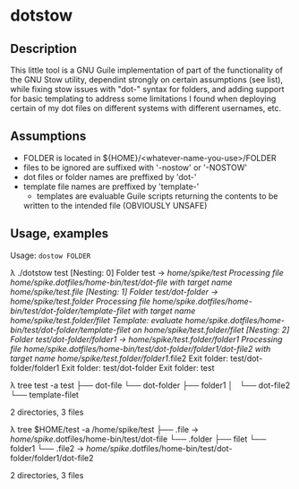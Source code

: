 
* dotstow

** Description

This little tool is a GNU Guile implementation of part of the functionality of
the GNU Stow utility, dependint strongly on certain assumptions (see list),
while fixing stow issues with "dot-" syntax for folders, and adding support
for basic templating to address some limitations I found when deploying
certain of my dot files on different systems with different usernames, etc.
 
** Assumptions

- FOLDER is located in ${HOME}/<whatever-name-you-use>/FOLDER
- files to be ignored are suffixed with '-nostow' or '-NOSTOW'
- dot files or folder names are preffixed by 'dot-'
- template file names are preffixed by 'template-'
    - templates are evaluable Guile scripts returning the contents to be
    written to the intended file (OBVIOUSLY UNSAFE)

** Usage, examples

Usage: ~dostow FOLDER~

#+begin_example bash
λ ./dotstow test                                                                                                                                                                               
[Nesting: 0] Folder test -> /home/spike/test
Processing file /home/spike/.dotfiles/home-bin/test/dot-file with target name /home/spike/test/.file
[Nesting: 1] Folder test/dot-folder -> /home/spike/test/.folder
Processing file /home/spike/.dotfiles/home-bin/test/dot-folder/template-filet with target name /home/spike/test/.folder/filet
Template: evaluate /home/spike/.dotfiles/home-bin/test/dot-folder/template-filet on /home/spike/test/.folder/filet 
[Nesting: 2] Folder test/dot-folder/folder1 -> /home/spike/test/.folder/folder1
Processing file /home/spike/.dotfiles/home-bin/test/dot-folder/folder1/dot-file2 with target name /home/spike/test/.folder/folder1/.file2
Exit folder: test/dot-folder/folder1
Exit folder: test/dot-folder
Exit folder: test

λ tree test -a                                                                                                                                                                                 
test
├── dot-file
└── dot-folder
    ├── folder1
    │   └── dot-file2
    └── template-filet

2 directories, 3 files

λ tree $HOME/test -a                                                                                                                                                                           
/home/spike/test
├── .file -> /home/spike/.dotfiles/home-bin/test/dot-file
└── .folder
    ├── filet
    └── folder1
        └── .file2 -> /home/spike/.dotfiles/home-bin/test/dot-folder/folder1/dot-file2

2 directories, 3 files
#+end_example

